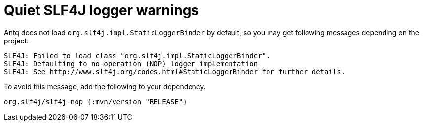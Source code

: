 = Quiet SLF4J logger warnings

Antq does not load `org.slf4j.impl.StaticLoggerBinder` by default, so you may get following messages depending on the project.

[source,text]
----
SLF4J: Failed to load class "org.slf4j.impl.StaticLoggerBinder".
SLF4J: Defaulting to no-operation (NOP) logger implementation
SLF4J: See http://www.slf4j.org/codes.html#StaticLoggerBinder for further details.
----

To avoid this message, add the following to your dependency.

[source,clojure]
----
org.slf4j/slf4j-nop {:mvn/version "RELEASE"}
----
